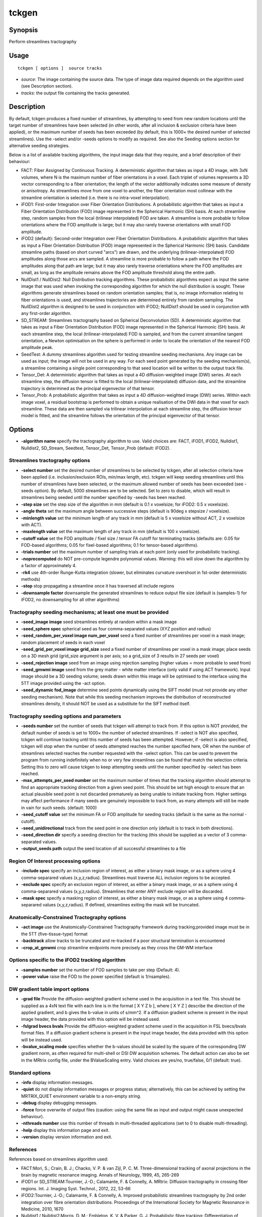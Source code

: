 .. _tckgen:

tckgen
===================

Synopsis
--------

Perform streamlines tractography

Usage
--------

::

    tckgen [ options ]  source tracks

-  *source*: The image containing the source data. The type of image data required depends on the algorithm used (see Description section).
-  *tracks*: the output file containing the tracks generated.

Description
-----------

By default, tckgen produces a fixed number of streamlines, by attempting to seed from new random locations until the target number of streamlines have been selected (in other words, after all inclusion & exclusion criteria have been applied), or the maximum number of seeds has been exceeded (by default, this is 1000× the desired number of selected streamlines). Use the -select and/or -seeds options to modify as required. See also the Seeding options section for alternative seeding strategies.

Below is a list of available tracking algorithms, the input image data that they require, and a brief description of their behaviour:

- FACT: Fiber Assigned by Continuous Tracking. A deterministic algorithm that takes as input a 4D image, with 3xN volumes, where N is the maximum number of fiber orientations in a voxel. Each triplet of volumes represents a 3D vector corresponding to a fiber orientation; the length of the vector additionally indicates some measure of density or anisotropy. As streamlines move from one voxel to another, the fiber orientation most collinear with the streamline orientation is selected (i.e. there is no intra-voxel interpolation).

- iFOD1: First-order Integration over Fiber Orientation Distributions. A probabilistic algorithm that takes as input a Fiber Orientation Distribution (FOD) image represented in the Spherical Harmonic (SH) basis. At each streamline step, random samples from the local (trilinear interpolated) FOD are taken. A streamline is more probable to follow orientations where the FOD amplitude is large; but it may also rarely traverse orientations with small FOD amplitude.

- iFOD2 (default): Second-order Integration over Fiber Orientation Distributions. A probabilistic algorithm that takes as input a Fiber Orientation Distribution (FOD) image represented in the Spherical Harmonic (SH) basis. Candidate streamline paths (based on short curved "arcs") are drawn, and the underlying (trilinear-interpolated) FOD amplitudes along those arcs are sampled. A streamline is more probable to follow a path where the FOD amplitudes along that path are large; but it may also rarely traverse orientations where the FOD amplitudes are small, as long as the amplitude remains above the FOD amplitude threshold along the entire path.

- NullDist1 / NullDist2: Null Distribution tracking algorithms. These probabilistic algorithms expect as input the same image that was used when invoking the corresponding algorithm for which the null distribution is sought. These algorithms generate streamlines based on random orientation samples; that is, no image information relating to fiber orientations is used, and streamlines trajectories are determined entirely from random sampling. The NullDist2 algorithm is designed to be used in conjunction with iFOD2; NullDist1 should be used in conjunction with any first-order algorithm.

- SD_STREAM: Streamlines tractography based on Spherical Deconvolution (SD). A deterministic algorithm that takes as input a Fiber Orientation Distribution (FOD) image represented in the Spherical Harmonic (SH) basis. At each streamline step, the local (trilinear-interpolated) FOD is sampled, and from the current streamline tangent orientation, a Newton optimisation on the sphere is performed in order to locate the orientation of the nearest FOD amplitude peak.

- SeedTest: A dummy streamlines algorithm used for testing streamline seeding mechanisms. Any image can be used as input; the image will not be used in any way. For each seed point generated by the seeding mechanism(s), a streamline containing a single point corresponding to that seed location will be written to the output track file.

- Tensor_Det: A deterministic algorithm that takes as input a 4D diffusion-weighted image (DWI) series. At each streamline step, the diffusion tensor is fitted to the local (trilinear-interpolated) diffusion data, and the streamline trajectory is determined as the principal eigenvector of that tensor.

- Tensor_Prob: A probabilistic algorithm that takes as input a 4D diffusion-weighted image (DWI) series. Within each image voxel, a residual bootstrap is performed to obtain a unique realisation of the DWI data in that voxel for each streamline. These data are then sampled via trilinear interpolation at each streamline step, the diffusion tensor model is fitted, and the streamline follows the orientation of the principal eigenvector of that tensor.

Options
-------

-  **-algorithm name** specify the tractography algorithm to use. Valid choices are: FACT, iFOD1, iFOD2, Nulldist1, Nulldist2, SD_Stream, Seedtest, Tensor_Det, Tensor_Prob (default: iFOD2).

Streamlines tractography options
^^^^^^^^^^^^^^^^^^^^^^^^^^^^^^^^

-  **-select number** set the desired number of streamlines to be selected by tckgen, after all selection criteria have been applied (i.e. inclusion/exclusion ROIs, min/max length, etc). tckgen will keep seeding streamlines until this number of streamlines have been selected, or the maximum allowed number of seeds has been exceeded (see -seeds option). By default, 5000 streamlines are to be selected. Set to zero to disable, which will result in streamlines being seeded until the number specified by -seeds has been reached.

-  **-step size** set the step size of the algorithm in mm (default is 0.1 x voxelsize; for iFOD2: 0.5 x voxelsize).

-  **-angle theta** set the maximum angle between successive steps (default is 90deg x stepsize / voxelsize).

-  **-minlength value** set the minimum length of any track in mm (default is 5 x voxelsize without ACT, 2 x voxelsize with ACT).

-  **-maxlength value** set the maximum length of any track in mm (default is 100 x voxelsize).

-  **-cutoff value** set the FOD amplitude / fixel size / tensor FA cutoff for terminating tracks (defaults are: 0.05 for FOD-based algorithms; 0.05 for fixel-based algorithms; 0.1 for tensor-based algorithms).

-  **-trials number** set the maximum number of sampling trials at each point (only used for probabilistic tracking).

-  **-noprecomputed** do NOT pre-compute legendre polynomial values. Warning: this will slow down the algorithm by a factor of approximately 4.

-  **-rk4** use 4th-order Runge-Kutta integration (slower, but eliminates curvature overshoot in 1st-order deterministic methods)

-  **-stop** stop propagating a streamline once it has traversed all include regions

-  **-downsample factor** downsample the generated streamlines to reduce output file size (default is (samples-1) for iFOD2, no downsampling for all other algorithms)

Tractography seeding mechanisms; at least one must be provided
^^^^^^^^^^^^^^^^^^^^^^^^^^^^^^^^^^^^^^^^^^^^^^^^^^^^^^^^^^^^^^

-  **-seed_image image** seed streamlines entirely at random within a mask image 

-  **-seed_sphere spec** spherical seed as four comma-separated values (XYZ position and radius)

-  **-seed_random_per_voxel image num_per_voxel** seed a fixed number of streamlines per voxel in a mask image; random placement of seeds in each voxel

-  **-seed_grid_per_voxel image grid_size** seed a fixed number of streamlines per voxel in a mask image; place seeds on a 3D mesh grid (grid_size argument is per axis; so a grid_size of 3 results in 27 seeds per voxel)

-  **-seed_rejection image** seed from an image using rejection sampling (higher values = more probable to seed from)

-  **-seed_gmwmi image** seed from the grey matter - white matter interface (only valid if using ACT framework). Input image should be a 3D seeding volume; seeds drawn within this image will be optimised to the interface using the 5TT image provided using the -act option.

-  **-seed_dynamic fod_image** determine seed points dynamically using the SIFT model (must not provide any other seeding mechanism). Note that while this seeding mechanism improves the distribution of reconstructed streamlines density, it should NOT be used as a substitute for the SIFT method itself.

Tractography seeding options and parameters
^^^^^^^^^^^^^^^^^^^^^^^^^^^^^^^^^^^^^^^^^^^

-  **-seeds number** set the number of seeds that tckgen will attempt to track from. If this option is NOT provided, the default number of seeds is set to 1000× the number of selected streamlines. If -select is NOT also specified, tckgen will continue tracking until this number of seeds has been attempted. However, if -select is also specified, tckgen will stop when the number of seeds attempted reaches the number specified here, OR when the number of streamlines selected reaches the number requested with the -select option. This can be used to prevent the program from running indefinitely when no or very few streamlines can be found that match the selection criteria. Setting this to zero will cause tckgen to keep attempting seeds until the number specified by -select has been reached.

-  **-max_attempts_per_seed number** set the maximum number of times that the tracking algorithm should attempt to find an appropriate tracking direction from a given seed point. This should be set high enough to ensure that an actual plausible seed point is not discarded prematurely as being unable to initiate tracking from. Higher settings may affect performance if many seeds are genuinely impossible to track from, as many attempts will still be made in vain for such seeds. (default: 1000)

-  **-seed_cutoff value** set the minimum FA or FOD amplitude for seeding tracks (default is the same as the normal -cutoff).

-  **-seed_unidirectional** track from the seed point in one direction only (default is to track in both directions).

-  **-seed_direction dir** specify a seeding direction for the tracking (this should be supplied as a vector of 3 comma-separated values.

-  **-output_seeds path** output the seed location of all successful streamlines to a file

Region Of Interest processing options
^^^^^^^^^^^^^^^^^^^^^^^^^^^^^^^^^^^^^

-  **-include spec** specify an inclusion region of interest, as either a binary mask image, or as a sphere using 4 comma-separared values (x,y,z,radius). Streamlines must traverse ALL inclusion regions to be accepted.

-  **-exclude spec** specify an exclusion region of interest, as either a binary mask image, or as a sphere using 4 comma-separared values (x,y,z,radius). Streamlines that enter ANY exclude region will be discarded.

-  **-mask spec** specify a masking region of interest, as either a binary mask image, or as a sphere using 4 comma-separared values (x,y,z,radius). If defined, streamlines exiting the mask will be truncated.

Anatomically-Constrained Tractography options
^^^^^^^^^^^^^^^^^^^^^^^^^^^^^^^^^^^^^^^^^^^^^

-  **-act image** use the Anatomically-Constrained Tractography framework during tracking;provided image must be in the 5TT (five-tissue-type) format

-  **-backtrack** allow tracks to be truncated and re-tracked if a poor structural termination is encountered

-  **-crop_at_gmwmi** crop streamline endpoints more precisely as they cross the GM-WM interface

Options specific to the iFOD2 tracking algorithm
^^^^^^^^^^^^^^^^^^^^^^^^^^^^^^^^^^^^^^^^^^^^^^^^

-  **-samples number** set the number of FOD samples to take per step (Default: 4).

-  **-power value** raise the FOD to the power specified (default is 1/nsamples).

DW gradient table import options
^^^^^^^^^^^^^^^^^^^^^^^^^^^^^^^^

-  **-grad file** Provide the diffusion-weighted gradient scheme used in the acquisition in a text file. This should be supplied as a 4xN text file with each line is in the format [ X Y Z b ], where [ X Y Z ] describe the direction of the applied gradient, and b gives the b-value in units of s/mm^2. If a diffusion gradient scheme is present in the input image header, the data provided with this option will be instead used.

-  **-fslgrad bvecs bvals** Provide the diffusion-weighted gradient scheme used in the acquisition in FSL bvecs/bvals format files. If a diffusion gradient scheme is present in the input image header, the data provided with this option will be instead used.

-  **-bvalue_scaling mode** specifies whether the b-values should be scaled by the square of the corresponding DW gradient norm, as often required for multi-shell or DSI DW acquisition schemes. The default action can also be set in the MRtrix config file, under the BValueScaling entry. Valid choices are yes/no, true/false, 0/1 (default: true).

Standard options
^^^^^^^^^^^^^^^^

-  **-info** display information messages.

-  **-quiet** do not display information messages or progress status; alternatively, this can be achieved by setting the MRTRIX_QUIET environment variable to a non-empty string.

-  **-debug** display debugging messages.

-  **-force** force overwrite of output files (caution: using the same file as input and output might cause unexpected behaviour).

-  **-nthreads number** use this number of threads in multi-threaded applications (set to 0 to disable multi-threading).

-  **-help** display this information page and exit.

-  **-version** display version information and exit.

References
^^^^^^^^^^

References based on streamlines algorithm used:

* FACT:Mori, S.; Crain, B. J.; Chacko, V. P. & van Zijl, P. C. M. Three-dimensional tracking of axonal projections in the brain by magnetic resonance imaging. Annals of Neurology, 1999, 45, 265-269

* iFOD1 or SD_STREAM:Tournier, J.-D.; Calamante, F. & Connelly, A. MRtrix: Diffusion tractography in crossing fiber regions. Int. J. Imaging Syst. Technol., 2012, 22, 53-66

* iFOD2:Tournier, J.-D.; Calamante, F. & Connelly, A. Improved probabilistic streamlines tractography by 2nd order integration over fibre orientation distributions. Proceedings of the International Society for Magnetic Resonance in Medicine, 2010, 1670

* Nulldist1 / Nulldist2:Morris, D. M.; Embleton, K. V. & Parker, G. J. Probabilistic fibre tracking: Differentiation of connections from chance events. NeuroImage, 2008, 42, 1329-1339

* Tensor_Det:Basser, P. J.; Pajevic, S.; Pierpaoli, C.; Duda, J. & Aldroubi, A. In vivo fiber tractography using DT-MRI data. Magnetic Resonance in Medicine, 2000, 44, 625-632

* Tensor_Prob:Jones, D. Tractography Gone Wild: Probabilistic Fibre Tracking Using the Wild Bootstrap With Diffusion Tensor MRI. IEEE Transactions on Medical Imaging, 2008, 27, 1268-1274

References based on command-line options:

* -rk4:Basser, P. J.; Pajevic, S.; Pierpaoli, C.; Duda, J. & Aldroubi, A. In vivo fiber tractography using DT-MRI data. Magnetic Resonance in Medicine, 2000, 44, 625-632

* -act, -backtrack, -seed_gmwmi:Smith, R. E.; Tournier, J.-D.; Calamante, F. & Connelly, A. Anatomically-constrained tractography: Improved diffusion MRI streamlines tractography through effective use of anatomical information. NeuroImage, 2012, 62, 1924-1938

* -seed_dynamic:Smith, R. E.; Tournier, J.-D.; Calamante, F. & Connelly, A. SIFT2: Enabling dense quantitative assessment of brain white matter connectivity using streamlines tractography. NeuroImage, 2015, 119, 338-351

--------------



**Author:** J-Donald Tournier (jdtournier@gmail.com) and Robert E. Smith (robert.smith@florey.edu.au)

**Copyright:** Copyright (c) 2008-2019 the MRtrix3 contributors.

This Source Code Form is subject to the terms of the Mozilla Public
License, v. 2.0. If a copy of the MPL was not distributed with this
file, You can obtain one at http://mozilla.org/MPL/2.0/.

Covered Software is provided under this License on an "as is"
basis, without warranty of any kind, either expressed, implied, or
statutory, including, without limitation, warranties that the
Covered Software is free of defects, merchantable, fit for a
particular purpose or non-infringing.
See the Mozilla Public License v. 2.0 for more details.

For more details, see http://www.mrtrix.org/.


